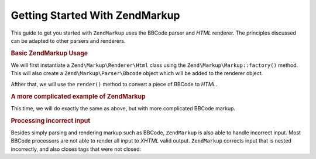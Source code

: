 .. _zendmarkup.getting-started:

Getting Started With ZendMarkup
================================

This guide to get you started with ``ZendMarkup`` uses the BBCode parser and *HTML* renderer. The principles
discussed can be adapted to other parsers and renderers.

.. _zendmarkup.getting-started.basic-usage:

.. rubric:: Basic ZendMarkup Usage

We will first instantiate a ``Zend\Markup\Renderer\Html`` class using the ``Zend\Markup\Markup::factory()`` method. This
will also create a ``Zend\Markup\Parser\Bbcode`` object which will be added to the renderer object.

Afther that, we will use the ``render()`` method to convert a piece of BBCode to *HTML*.

.. code-block:: php
   :linenos:

   // Creates instance of Zend\Markup\Renderer\Html,
   // with Zend\Markup\Parser\BbCode as its parser
   $bbcode = Zend\Markup\Markup::factory('Bbcode');

   echo $bbcode->render('[b]bold text[/b] and [i]cursive text[/i]');
   // Outputs: '<strong>bold text</strong> and <em>cursive text</em>'

.. _zendmarkup.getting-started.complicated-example:

.. rubric:: A more complicated example of ZendMarkup

This time, we will do exactly the same as above, but with more complicated BBCode markup.

.. code-block:: php
   :linenos:

   $bbcode = Zend\Markup\Markup::factory('Bbcode');

   $input = <<<EOT
   [list]
   [*]Zend Framework
   [*]Foobar
   [/list]
   EOT;

   echo $bbcode->render($input);
   /*
   Should output something like:
   <ul>
   <li>Zend Framework</li>
   <li>Foobar</li>
   </ul>
   */

.. _zendmarkup.getting-started.incorrect-input:

.. rubric:: Processing incorrect input

Besides simply parsing and rendering markup such as BBCode, ``ZendMarkup`` is also able to handle incorrect input.
Most BBCode processors are not able to render all input to *XHTML* valid output. ``ZendMarkup`` corrects input
that is nested incorrectly, and also closes tags that were not closed:

.. code-block:: php
   :linenos:

   $bbcode = Zend\Markup\Markup::factory('Bbcode');

   echo $bbcode->render('some [i]wrong [b]sample [/i] text');
   // Note that the '[b]' tag is never closed, and is also incorrectly
   // nested; regardless, ZendMarkup renders it correctly as:
   // some <em>wrong <strong>sample </strong></em><strong> text</strong>


